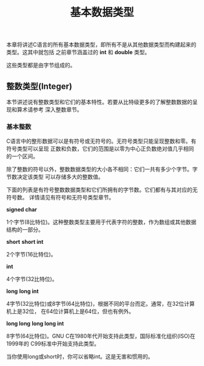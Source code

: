#+title: 基本数据类型

本章将讲述C语言的所有基本数据类型，即所有不是从其他数据类型而构建起来的类型。这其中就包括
之前章节涵盖过的 *int* 和 *double* 类型。

这些类型都是由字节组成的。

** 整数类型(Integer)

本节讲述说有整数类型和它们的基本特性。若要从比特级更多的了解整数数据的呈现和算术请参考
深入整数章节。

*** 基本整数

C语言中的整形数据可以是有符号或无符号的。无符号类型只能呈现整数和零。有符号类型可以呈现
正数和负数，它们的范围是以零为中心正负数绝对值几乎相同的一个区间。

除了整数的符号以外，整数数据类型的大小各不相同：它们一共有多少个字节。字节数决定该类型
可以存储多大的整数值。

下面的列表是有符号整数数据类型和它们所拥有的字节数。它们都有与其对应的无符号数。
详情请见有符号和无符号类型章节。

*signed char*

    1个字节(8比特位)。这种整数类型主要用于代表字符的整数，作为数组或其他数据结构的一部分。

*short*
*short int*

    2个字节(16比特位)。

*int*

    4个字节(32比特位)。

*long*
*long int*

    4字节(32比特位)或8字节(64比特位)，根据不同的平台而定。通常，在32位计算机上是32位，
    在64位计算机上是64位，但也有例外。

*long long*
*long long int*

    8字节(64比特位)。GNU C在1980年代开始支持此类型，国际标准化组织(ISO)在1999年的
    C99标准中开始支持此类型。

当你使用long或short时，你可以省略int。这是无害和惯用的。
